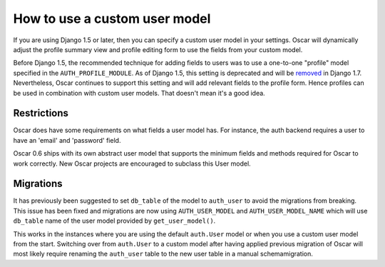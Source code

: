 ==============================
How to use a custom user model
==============================

If you are using Django 1.5 or later, then you can specify a custom user model
in your settings.  Oscar will dynamically adjust the profile summary view and
profile editing form to use the fields from your custom model.  

Before Django 1.5, the recommended technique for adding fields to users was to
use a one-to-one "profile" model specified in the ``AUTH_PROFILE_MODULE``.  As
of Django 1.5, this setting is deprecated and will be removed_ in Django 1.7.
Nevertheless, Oscar continues to support this setting and will add relevant
fields to the profile form.  Hence profiles can be used in combination with
custom user models.  That doesn't mean it's a good idea.

.. _removed: https://docs.djangoproject.com/en/1.5/internals/deprecation/#id4

Restrictions
------------

Oscar does have some requirements on what fields a user model has.  For
instance, the auth backend requires a user to have an 'email' and 'password'
field.  

Oscar 0.6 ships with its own abstract user model that supports the minimum
fields and methods required for Oscar to work correctly.  New Oscar projects
are encouraged to subclass this User model.

Migrations
----------

It has previously been suggested to set ``db_table`` of the model to
``auth_user`` to avoid the migrations from breaking. This issue has been fixed
and migrations are now using ``AUTH_USER_MODEL`` and ``AUTH_USER_MODEL_NAME``
which will use ``db_table`` name of the user model provided by
``get_user_model()``.

This works in the instances where you are using the default ``auth.User`` model
or when you use a custom user model from the start. Switching over from
``auth.User`` to a custom model after having applied previous migration of
Oscar will most likely require renaming the ``auth_user`` table to the new user
table in a manual schemamigration.
